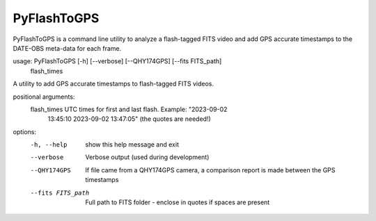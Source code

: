 PyFlashToGPS
============

PyFlashToGPS is a command line utility to analyze a flash-tagged FITS video and add GPS accurate
timestamps to the DATE-OBS meta-data for each frame.

usage: PyFlashToGPS [-h] [--verbose] [--QHY174GPS] [--fits FITS_path]
                    flash_times

A utility to add GPS accurate timestamps to flash-tagged FITS videos.

positional arguments:
  flash_times       UTC times for first and last flash. Example: "2023-09-02
                    13:45:10 2023-09-02 13:47:05" (the quotes are needed!)

options:
  -h, --help        show this help message and exit
  --verbose         Verbose output (used during development)
  --QHY174GPS       If file came from a QHY174GPS camera, a comparison report
                    is made between the GPS timestamps
  --fits FITS_path  Full path to FITS folder - enclose in quotes if spaces are present
